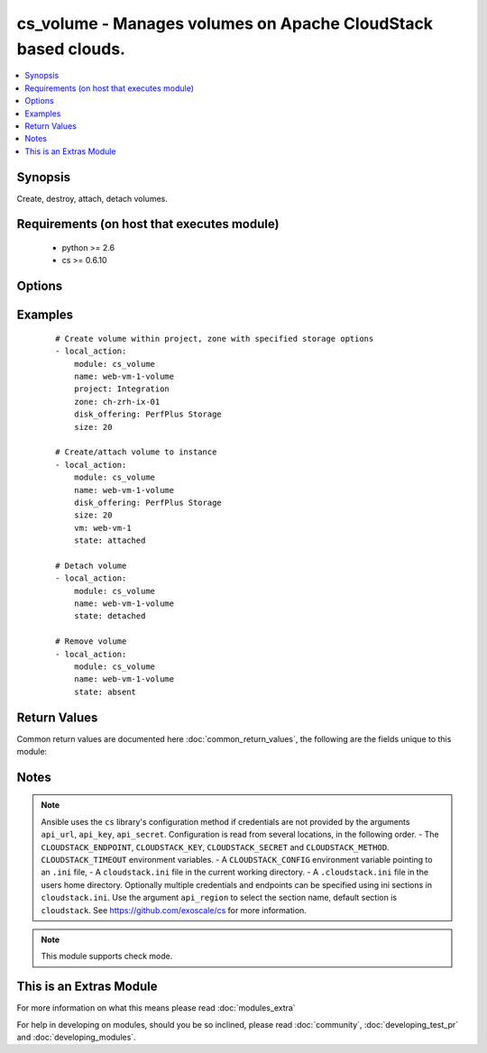 .. _cs_volume:


cs_volume - Manages volumes on Apache CloudStack based clouds.
++++++++++++++++++++++++++++++++++++++++++++++++++++++++++++++

.. versionadded:: 2.1


.. contents::
   :local:
   :depth: 1


Synopsis
--------

Create, destroy, attach, detach volumes.


Requirements (on host that executes module)
-------------------------------------------

  * python >= 2.6
  * cs >= 0.6.10


Options
-------

.. raw:: html

    <table border=1 cellpadding=4>
    <tr>
    <th class="head">parameter</th>
    <th class="head">required</th>
    <th class="head">default</th>
    <th class="head">choices</th>
    <th class="head">comments</th>
    </tr>
            <tr>
    <td>account<br/><div style="font-size: small;"></div></td>
    <td>no</td>
    <td></td>
        <td><ul></ul></td>
        <td><div>Account the volume is related to.</div></td></tr>
            <tr>
    <td>api_http_method<br/><div style="font-size: small;"></div></td>
    <td>no</td>
    <td>get</td>
        <td><ul><li>get</li><li>post</li></ul></td>
        <td><div>HTTP method used.</div></td></tr>
            <tr>
    <td>api_key<br/><div style="font-size: small;"></div></td>
    <td>no</td>
    <td></td>
        <td><ul></ul></td>
        <td><div>API key of the CloudStack API.</div></td></tr>
            <tr>
    <td>api_region<br/><div style="font-size: small;"></div></td>
    <td>no</td>
    <td>cloudstack</td>
        <td><ul></ul></td>
        <td><div>Name of the ini section in the <code>cloustack.ini</code> file.</div></td></tr>
            <tr>
    <td>api_secret<br/><div style="font-size: small;"></div></td>
    <td>no</td>
    <td></td>
        <td><ul></ul></td>
        <td><div>Secret key of the CloudStack API.</div></td></tr>
            <tr>
    <td>api_timeout<br/><div style="font-size: small;"></div></td>
    <td>no</td>
    <td>10</td>
        <td><ul></ul></td>
        <td><div>HTTP timeout.</div></td></tr>
            <tr>
    <td>api_url<br/><div style="font-size: small;"></div></td>
    <td>no</td>
    <td></td>
        <td><ul></ul></td>
        <td><div>URL of the CloudStack API e.g. https://cloud.example.com/client/api.</div></td></tr>
            <tr>
    <td>custom_id<br/><div style="font-size: small;"></div></td>
    <td>no</td>
    <td></td>
        <td><ul></ul></td>
        <td><div>Custom id to the resource.</div><div>Allowed to Root Admins only.</div></td></tr>
            <tr>
    <td>disk_offering<br/><div style="font-size: small;"></div></td>
    <td>no</td>
    <td></td>
        <td><ul></ul></td>
        <td><div>Name of the disk offering to be used.</div><div>Required one of <code>disk_offering</code>, <code>snapshot</code> if volume is not already <code>state=present</code>.</div></td></tr>
            <tr>
    <td>display_volume<br/><div style="font-size: small;"></div></td>
    <td>no</td>
    <td>True</td>
        <td><ul></ul></td>
        <td><div>Whether to display the volume to the end user or not.</div><div>Allowed to Root Admins only.</div></td></tr>
            <tr>
    <td>domain<br/><div style="font-size: small;"></div></td>
    <td>no</td>
    <td></td>
        <td><ul></ul></td>
        <td><div>Name of the domain the volume to be deployed in.</div></td></tr>
            <tr>
    <td>force<br/><div style="font-size: small;"></div></td>
    <td>no</td>
    <td></td>
        <td><ul></ul></td>
        <td><div>Force removal of volume even it is attached to a VM.</div><div>Considered on <code>state=absnet</code> only.</div></td></tr>
            <tr>
    <td>max_iops<br/><div style="font-size: small;"></div></td>
    <td>no</td>
    <td></td>
        <td><ul></ul></td>
        <td><div>Max iops</div></td></tr>
            <tr>
    <td>min_iops<br/><div style="font-size: small;"></div></td>
    <td>no</td>
    <td></td>
        <td><ul></ul></td>
        <td><div>Min iops</div></td></tr>
            <tr>
    <td>name<br/><div style="font-size: small;"></div></td>
    <td>yes</td>
    <td></td>
        <td><ul></ul></td>
        <td><div>Name of the volume.</div><div><code>name</code> can only contain ASCII letters.</div></td></tr>
            <tr>
    <td>poll_async<br/><div style="font-size: small;"></div></td>
    <td>no</td>
    <td>True</td>
        <td><ul></ul></td>
        <td><div>Poll async jobs until job has finished.</div></td></tr>
            <tr>
    <td>project<br/><div style="font-size: small;"></div></td>
    <td>no</td>
    <td></td>
        <td><ul></ul></td>
        <td><div>Name of the project the volume to be deployed in.</div></td></tr>
            <tr>
    <td>shrink_ok<br/><div style="font-size: small;"></div></td>
    <td>no</td>
    <td></td>
        <td><ul></ul></td>
        <td><div>Whether to allow to shrink the volume.</div></td></tr>
            <tr>
    <td>size<br/><div style="font-size: small;"></div></td>
    <td>no</td>
    <td></td>
        <td><ul></ul></td>
        <td><div>Size of disk in GB</div></td></tr>
            <tr>
    <td>snapshot<br/><div style="font-size: small;"></div></td>
    <td>no</td>
    <td></td>
        <td><ul></ul></td>
        <td><div>The snapshot name for the disk volume.</div><div>Required one of <code>disk_offering</code>, <code>snapshot</code> if volume is not already <code>state=present</code>.</div></td></tr>
            <tr>
    <td>state<br/><div style="font-size: small;"></div></td>
    <td>no</td>
    <td>present</td>
        <td><ul><li>present</li><li>absent</li><li>attached</li><li>detached</li></ul></td>
        <td><div>State of the volume.</div></td></tr>
            <tr>
    <td>vm<br/><div style="font-size: small;"></div></td>
    <td>no</td>
    <td></td>
        <td><ul></ul></td>
        <td><div>Name of the virtual machine to attach the volume to.</div></td></tr>
            <tr>
    <td>zone<br/><div style="font-size: small;"></div></td>
    <td>no</td>
    <td></td>
        <td><ul></ul></td>
        <td><div>Name of the zone in which the volume should be deployed.</div><div>If not set, default zone is used.</div></td></tr>
        </table>
    </br>



Examples
--------

 ::

    # Create volume within project, zone with specified storage options
    - local_action:
        module: cs_volume
        name: web-vm-1-volume
        project: Integration
        zone: ch-zrh-ix-01
        disk_offering: PerfPlus Storage
        size: 20
    
    # Create/attach volume to instance
    - local_action:
        module: cs_volume
        name: web-vm-1-volume
        disk_offering: PerfPlus Storage
        size: 20
        vm: web-vm-1
        state: attached
    
    # Detach volume
    - local_action:
        module: cs_volume
        name: web-vm-1-volume
        state: detached
    
    # Remove volume
    - local_action:
        module: cs_volume
        name: web-vm-1-volume
        state: absent

Return Values
-------------

Common return values are documented here :doc:`common_return_values`, the following are the fields unique to this module:

.. raw:: html

    <table border=1 cellpadding=4>
    <tr>
    <th class="head">name</th>
    <th class="head">description</th>
    <th class="head">returned</th>
    <th class="head">type</th>
    <th class="head">sample</th>
    </tr>

        <tr>
        <td> domain </td>
        <td> Domain the volume belongs to </td>
        <td align=center> success </td>
        <td align=center> string </td>
        <td align=center> example domain </td>
    </tr>
            <tr>
        <td> group </td>
        <td> Group the volume belongs to </td>
        <td align=center> success </td>
        <td align=center> string </td>
        <td align=center> web </td>
    </tr>
            <tr>
        <td> name </td>
        <td> Name of the volume. </td>
        <td align=center> success </td>
        <td align=center> string </td>
        <td align=center> web-volume-01 </td>
    </tr>
            <tr>
        <td> zone </td>
        <td> Name of zone the volume is in. </td>
        <td align=center> success </td>
        <td align=center> string </td>
        <td align=center> ch-gva-2 </td>
    </tr>
            <tr>
        <td> created </td>
        <td> Date of the volume was created. </td>
        <td align=center> success </td>
        <td align=center> string </td>
        <td align=center> 2014-12-01T14:57:57+0100 </td>
    </tr>
            <tr>
        <td> attached </td>
        <td> Date of the volume was attached. </td>
        <td align=center> success </td>
        <td align=center> string </td>
        <td align=center> 2014-12-01T14:57:57+0100 </td>
    </tr>
            <tr>
        <td> vm </td>
        <td> Name of the vm the volume is attached to (not returned when detached) </td>
        <td align=center> success </td>
        <td align=center> string </td>
        <td align=center> web-01 </td>
    </tr>
            <tr>
        <td> project </td>
        <td> Project the volume belongs to </td>
        <td align=center> success </td>
        <td align=center> string </td>
        <td align=center> Production </td>
    </tr>
            <tr>
        <td> state </td>
        <td> State of the volume </td>
        <td align=center> success </td>
        <td align=center> string </td>
        <td align=center> Attached </td>
    </tr>
            <tr>
        <td> display_name </td>
        <td> Display name of the volume. </td>
        <td align=center> success </td>
        <td align=center> string </td>
        <td align=center> web-volume-01 </td>
    </tr>
            <tr>
        <td> size </td>
        <td> Size of disk volume. </td>
        <td align=center> success </td>
        <td align=center> string </td>
        <td align=center> 20 </td>
    </tr>
            <tr>
        <td> type </td>
        <td> Disk volume type. </td>
        <td align=center> success </td>
        <td align=center> string </td>
        <td align=center> DATADISK </td>
    </tr>
            <tr>
        <td> id </td>
        <td> ID of the volume. </td>
        <td align=center> success </td>
        <td align=center> string </td>
        <td align=center> None </td>
    </tr>
            <tr>
        <td> device_id </td>
        <td> Id of the device on user vm the volume is attached to (not returned when detached) </td>
        <td align=center> success </td>
        <td align=center> string </td>
        <td align=center> 1 </td>
    </tr>
        
    </table>
    </br></br>

Notes
-----

.. note:: Ansible uses the ``cs`` library's configuration method if credentials are not provided by the arguments ``api_url``, ``api_key``, ``api_secret``. Configuration is read from several locations, in the following order. - The ``CLOUDSTACK_ENDPOINT``, ``CLOUDSTACK_KEY``, ``CLOUDSTACK_SECRET`` and ``CLOUDSTACK_METHOD``. ``CLOUDSTACK_TIMEOUT`` environment variables. - A ``CLOUDSTACK_CONFIG`` environment variable pointing to an ``.ini`` file, - A ``cloudstack.ini`` file in the current working directory. - A ``.cloudstack.ini`` file in the users home directory. Optionally multiple credentials and endpoints can be specified using ini sections in ``cloudstack.ini``. Use the argument ``api_region`` to select the section name, default section is ``cloudstack``. See https://github.com/exoscale/cs for more information.
.. note:: This module supports check mode.


    
This is an Extras Module
------------------------

For more information on what this means please read :doc:`modules_extra`

    
For help in developing on modules, should you be so inclined, please read :doc:`community`, :doc:`developing_test_pr` and :doc:`developing_modules`.

